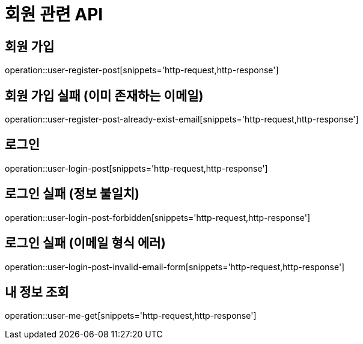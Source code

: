 = 회원 관련 API

== 회원 가입

operation::user-register-post[snippets='http-request,http-response']

== 회원 가입 실패 (이미 존재하는 이메일)

operation::user-register-post-already-exist-email[snippets='http-request,http-response']

== 로그인

operation::user-login-post[snippets='http-request,http-response']

== 로그인 실패 (정보 불일치)

operation::user-login-post-forbidden[snippets='http-request,http-response']

== 로그인 실패 (이메일 형식 에러)

operation::user-login-post-invalid-email-form[snippets='http-request,http-response']

== 내 정보 조회

operation::user-me-get[snippets='http-request,http-response']